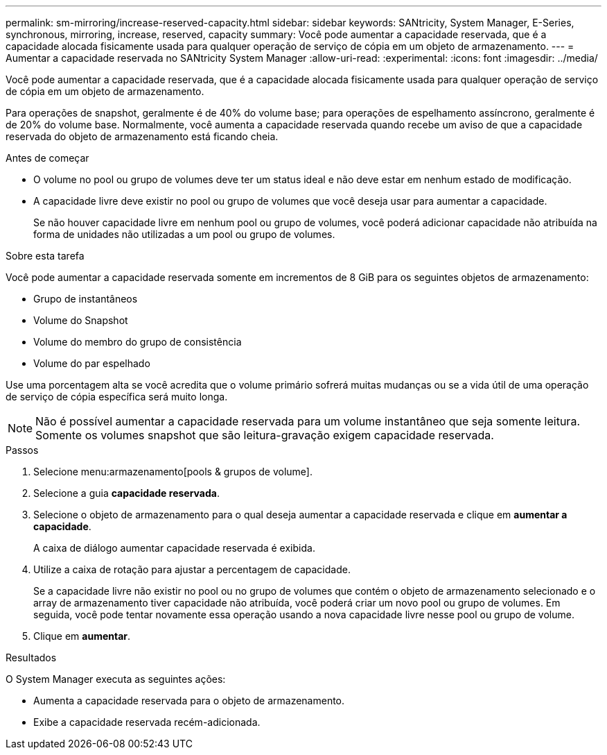 ---
permalink: sm-mirroring/increase-reserved-capacity.html 
sidebar: sidebar 
keywords: SANtricity, System Manager, E-Series, synchronous, mirroring, increase, reserved, capacity 
summary: Você pode aumentar a capacidade reservada, que é a capacidade alocada fisicamente usada para qualquer operação de serviço de cópia em um objeto de armazenamento. 
---
= Aumentar a capacidade reservada no SANtricity System Manager
:allow-uri-read: 
:experimental: 
:icons: font
:imagesdir: ../media/


[role="lead"]
Você pode aumentar a capacidade reservada, que é a capacidade alocada fisicamente usada para qualquer operação de serviço de cópia em um objeto de armazenamento.

Para operações de snapshot, geralmente é de 40% do volume base; para operações de espelhamento assíncrono, geralmente é de 20% do volume base. Normalmente, você aumenta a capacidade reservada quando recebe um aviso de que a capacidade reservada do objeto de armazenamento está ficando cheia.

.Antes de começar
* O volume no pool ou grupo de volumes deve ter um status ideal e não deve estar em nenhum estado de modificação.
* A capacidade livre deve existir no pool ou grupo de volumes que você deseja usar para aumentar a capacidade.
+
Se não houver capacidade livre em nenhum pool ou grupo de volumes, você poderá adicionar capacidade não atribuída na forma de unidades não utilizadas a um pool ou grupo de volumes.



.Sobre esta tarefa
Você pode aumentar a capacidade reservada somente em incrementos de 8 GiB para os seguintes objetos de armazenamento:

* Grupo de instantâneos
* Volume do Snapshot
* Volume do membro do grupo de consistência
* Volume do par espelhado


Use uma porcentagem alta se você acredita que o volume primário sofrerá muitas mudanças ou se a vida útil de uma operação de serviço de cópia específica será muito longa.

[NOTE]
====
Não é possível aumentar a capacidade reservada para um volume instantâneo que seja somente leitura. Somente os volumes snapshot que são leitura-gravação exigem capacidade reservada.

====
.Passos
. Selecione menu:armazenamento[pools & grupos de volume].
. Selecione a guia *capacidade reservada*.
. Selecione o objeto de armazenamento para o qual deseja aumentar a capacidade reservada e clique em *aumentar a capacidade*.
+
A caixa de diálogo aumentar capacidade reservada é exibida.

. Utilize a caixa de rotação para ajustar a percentagem de capacidade.
+
Se a capacidade livre não existir no pool ou no grupo de volumes que contém o objeto de armazenamento selecionado e o array de armazenamento tiver capacidade não atribuída, você poderá criar um novo pool ou grupo de volumes. Em seguida, você pode tentar novamente essa operação usando a nova capacidade livre nesse pool ou grupo de volume.

. Clique em *aumentar*.


.Resultados
O System Manager executa as seguintes ações:

* Aumenta a capacidade reservada para o objeto de armazenamento.
* Exibe a capacidade reservada recém-adicionada.

